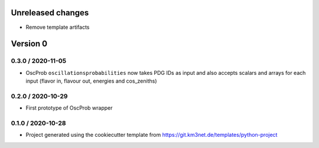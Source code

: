 Unreleased changes
------------------

* Remove template artifacts


Version 0
---------
0.3.0 / 2020-11-05
~~~~~~~~~~~~~~~~~~
* OscProb ``oscillationsprobabilities`` now takes PDG IDs as input and also
  accepts scalars and arrays for each input (flavor in, flavour out, energies
  and cos_zeniths)

0.2.0 / 2020-10-29
~~~~~~~~~~~~~~~~~~
* First prototype of OscProb wrapper

0.1.0 / 2020-10-28
~~~~~~~~~~~~~~~~~~
* Project generated using the cookiecutter template from
  https://git.km3net.de/templates/python-project
